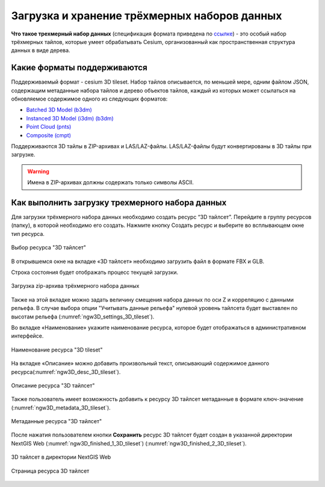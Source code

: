.. sectionauthor:: Роман Гайнуллов <roman.gainullov@nextgis.ru>

.. _ngw_3d_tilesets:

Загрузка и хранение трёхмерных наборов данных
=============================================

.. _ngw_3D_tileset:

**Что такое трехмерный набор данных** (спецификация формата приведена по `ссылке <https://github.com/CesiumGS/3d-tiles>`_) - это особый набор трёхмерных тайлов, 
которые умеет обрабатывать Cesium, организованный как пространственная структура данных в виде дерева.

.. _ngw_3D_tileset_formats:

Какие форматы поддерживаются
-----------------------------

Поддерживаемый формат - cesium 3D tileset.
Набор тайлов описывается, по меньшей мере, одним файлом JSON, содержащим метаданные набора тайлов и дерево объектов тайлов, каждый из которых может ссылаться на обновляемое содержимое одного из следующих форматов:

* `Batched 3D Model (b3dm) <https://github.com/CesiumGS/3d-tiles/blob/master/specification/TileFormats/Batched3DModel/README.md>`_
* `Instanced 3D Model (i3dm) (b3dm) <https://github.com/CesiumGS/3d-tiles/blob/master/specification/TileFormats/Instanced3DModel/README.md>`_
* `Point Cloud (pnts) <https://github.com/CesiumGS/3d-tiles/blob/master/specification/TileFormats/PointCloud/README.md>`_
* `Composite (cmpt) <https://github.com/CesiumGS/3d-tiles/blob/master/specification/TileFormats/Composite/README.md>`_

Поддерживаются 3D тайлы в ZIP-архивах и LAS/LAZ-файлы. LAS/LAZ-файлы будут конвертированы в 3D тайлы при загрузке.

.. warning::
         Имена в ZIP-архивах должны содержать только символы ASCII. 

.. _ngw_3D_tileset_upload:

Как выполнить загрузку трехмерного набора данных
------------------------------------------------

Для загрузки трёхмерного набора данных необходимо создать ресурс “3D тайлсет”. Перейдите в группу ресурсов (папку), в которой необходимо его создать. Нажмите кнопку Создать ресурс и выберите во всплывающем окне тип ресурса.

.. figure:: _static/ngw3D_select_3D_tileset_ru.png
   :name: ngw3D_select_3D_tileset
   :align: center
   :width: 20cm

   Выбор ресурса "3D тайлсет"

В открывшемся окне на вкладке «3D тайлсет» необходимо загрузить файл в формате FBX и GLB.

Строка состояния будет отображать процесс текущей загрузки.

.. figure:: _static/ngw3D_upload_3D_tileset_ru.png
   :name: ngw3D_upload_3D_tileset
   :align: center
   :width: 16cm

   Загрузка zip-архива трёхмерного набора данных 

Также на этой вкладке можно задать величину смещения набора данных по оси Z и корреляцию с данными рельефа. 
В случае выбора опции "Учитывать данные рельефа" нулевой уровень тайлсета будет выставлен по высотам рельефа (:numref:`ngw3D_settings_3D_tileset`).

Во вкладке «Наименование» укажите наименование ресурса, которое будет отображаться в административном интерфейсе.

.. figure:: _static/ngw3D_name_3D_tileset_ru.png
   :name: ngw3D_name_3D_tileset
   :align: center
   :width: 16cm

   Наименование ресурса "3D tileset"

На вкладке «Описание» можно добавить произвольный текст, описывающий содержимое данного ресурса(:numref:`ngw3D_desc_3D_tileset`).

.. figure:: _static/ngw3D_desc_3D_tileset_ru.png
   :name: ngw3D_desc_3D_tileset
   :align: center
   :width: 20cm

   Описание ресурса "3D тайлсет"

Также пользователь имеет возможность добавить к ресурсу 3D тайлсет метаданные в формате ключ-значение (:numref:`ngw3D_metadata_3D_tileset`).

.. figure:: _static/ngw3D_metadata_3D_tileset_ru.png
   :name: ngw3D_metadata_3D_tileset
   :align: center
   :width: 16cm

   Метаданные ресурса "3D тайлсет"


После нажатия пользователем кнопки **Сохранить** ресурс 3D тайлсет будет создан в указанной директории NextGIS Web (:numref:`ngw3D_finished_1_3D_tileset`) (:numref:`ngw3D_finished_2_3D_tileset`).

.. figure:: _static/ngw3D_finished_1_3D_tileset_ru.png
   :name: ngw3D_finished_1_3D_tileset
   :align: center
   :width: 16cm

   3D тайлсет в директории NextGIS Web

.. figure:: _static/ngw3D_finished_2_3D_tileset.png
   :name: ngw3D_settings_3D_tileset
   :align: center
   :width: 20cm

   Страница ресурса 3D тайлсет
